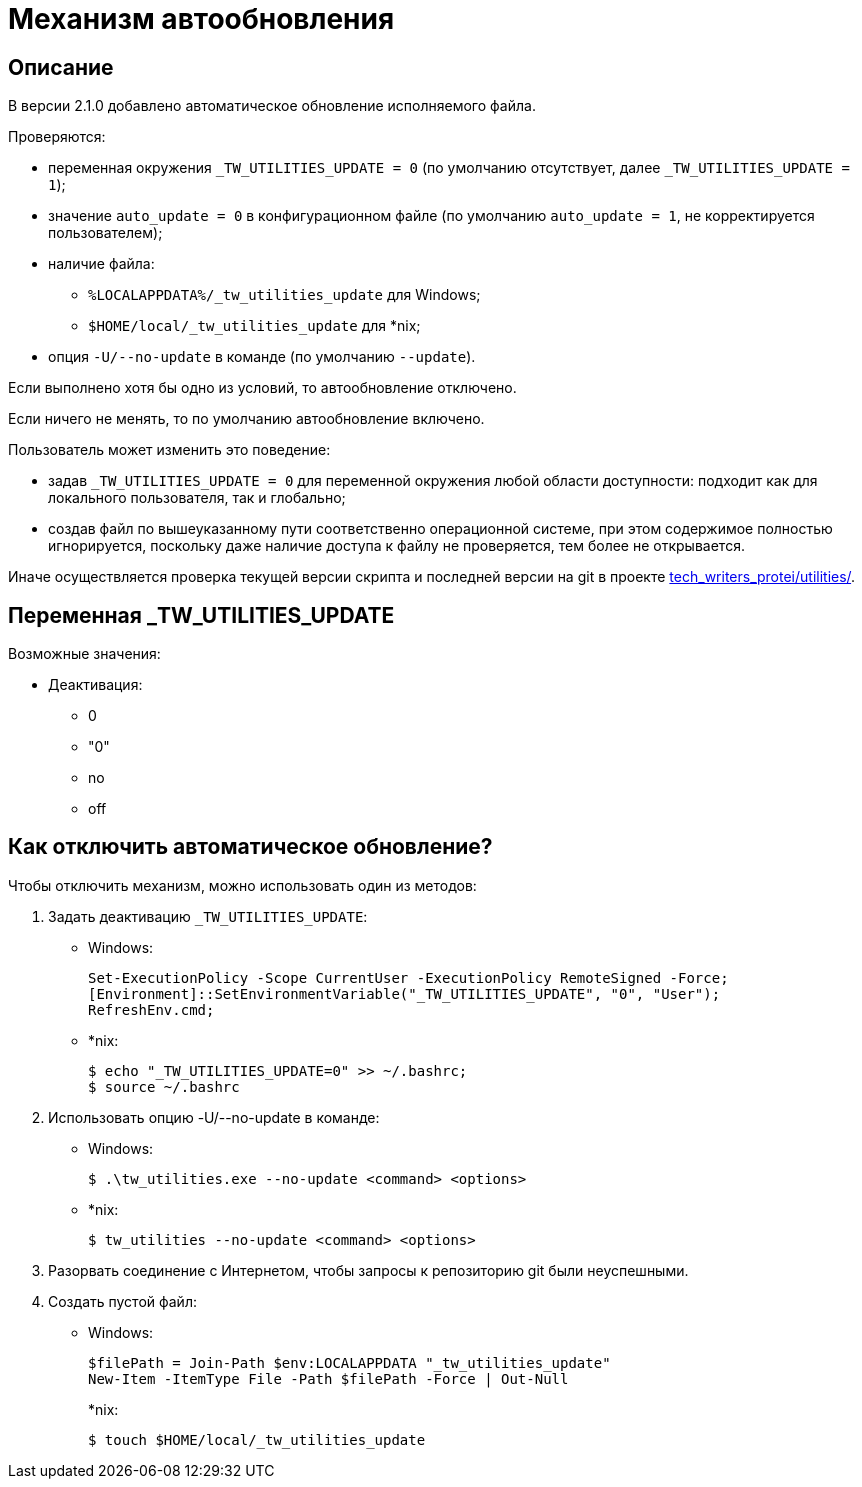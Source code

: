 [[auto-update]]
= Механизм автообновления
:imagesdir: images
:stylesdir: ../css
:stylesheet: default.css
:toc-title: Содержание
:pdf-themesdir: themes
:pdf-theme: base-theme.yml
:asciidoctorconfigdir: ../

== Описание

В версии 2.1.0 добавлено автоматическое обновление исполняемого файла.

Проверяются:

* переменная окружения `_TW_UTILITIES_UPDATE = 0` (по умолчанию отсутствует, далее `_TW_UTILITIES_UPDATE = 1`);
* значение `auto_update = 0` в конфигурационном файле (по умолчанию `auto_update = 1`, не корректируется пользователем);
* наличие файла:
** `%LOCALAPPDATA%/_tw_utilities_update` для Windows;
** `$HOME/local/_tw_utilities_update` для *nix;
* опция `-U/--no-update` в команде (по умолчанию `--update`).

Если выполнено хотя бы одно из условий, то автообновление отключено.

Если ничего не менять, то по умолчанию автообновление включено.

Пользователь может изменить это поведение:

* задав `_TW_UTILITIES_UPDATE = 0` для переменной окружения любой области доступности: подходит как для локального пользователя, так и глобально;
* создав файл по вышеуказанному пути соответственно операционной системе, при этом содержимое полностью игнорируется, поскольку даже наличие доступа к файлу не проверяется, тем более не открывается.

Иначе осуществляется проверка текущей версии скрипта и последней версии на git в проекте https://gitlab.com/tech_writers_protei/utilities/[tech_writers_protei/utilities/].

== Переменная _TW_UTILITIES_UPDATE

Возможные значения:

* Деактивация:
+
** 0
** "0"
** no
** off

== Как отключить автоматическое обновление?

Чтобы отключить механизм, можно использовать один из методов:

. Задать деактивацию `_TW_UTILITIES_UPDATE`:
+
* Windows:
+
[source,powershell]
----
Set-ExecutionPolicy -Scope CurrentUser -ExecutionPolicy RemoteSigned -Force;
[Environment]::SetEnvironmentVariable("_TW_UTILITIES_UPDATE", "0", "User");
RefreshEnv.cmd;
----
+
* ++*++nix:
+
[source,shell]
----
$ echo "_TW_UTILITIES_UPDATE=0" >> ~/.bashrc;
$ source ~/.bashrc
----
+
. Использовать опцию -U/--no-update в команде:
* Windows:
+
[source,powershell]
----
$ .\tw_utilities.exe --no-update <command> <options>
----
* ++*++nix:
+
[source,shell]
----
$ tw_utilities --no-update <command> <options>
----
+
. Разорвать соединение с Интернетом, чтобы запросы к репозиторию git были неуспешными.
. Создать пустой файл:
+
* Windows:
+
[source,powershell]
----
$filePath = Join-Path $env:LOCALAPPDATA "_tw_utilities_update"
New-Item -ItemType File -Path $filePath -Force | Out-Null
----
+
*nix:
+
[source,shell]
----
$ touch $HOME/local/_tw_utilities_update
----